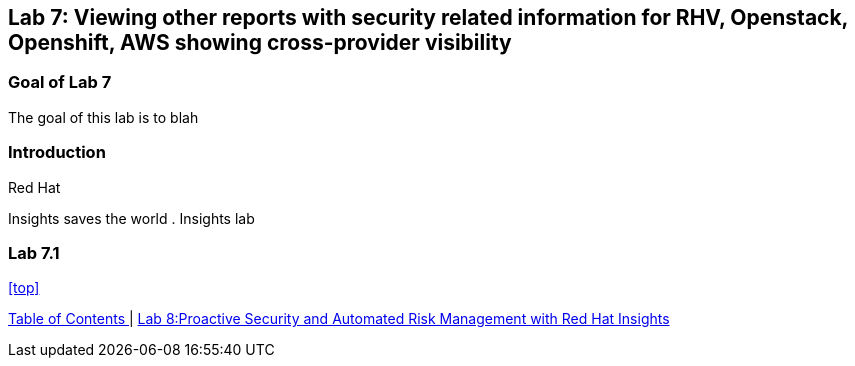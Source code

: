 == Lab 7: Viewing other reports with security related information for RHV, Openstack, Openshift, AWS showing cross-provider visibility

=== Goal of Lab 7
The goal of this lab is to blah

=== Introduction
Red Hat

Insights saves the world
. Insights lab

=== Lab 7.1


<<top>>

link:README.adoc#table-of-contents[ Table of Contents ] | link:lab8.adoc[Lab 8:Proactive Security and Automated Risk Management with Red Hat Insights]
